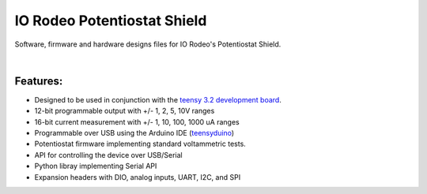 IO Rodeo Potentiostat Shield
============================

Software, firmware and hardware designs files for IO Rodeo's Potentiostat Shield.  

| 

.. figure:: /images/pstat_shield_img_0.JPG
    :scale: 100 %
    :alt: alternate text
    :align: center

Features:
---------

* Designed to be used in conjunction with the `teensy 3.2 development board <https://www.pjrc.com/teensy/teensy31.html>`_.   
* 12-bit programmable output with +/- 1, 2, 5, 10V ranges
* 16-bit current measurement with +/- 1, 10, 100, 1000 uA ranges
* Programmable over USB using the Arduino IDE (`teensyduino <https://www.pjrc.com/teensy/td_download.html>`_)  
* Potentiostat firmware implementing standard voltammetric tests. 
* API for controlling the device over USB/Serial
* Python libray implementing Serial API
* Expansion headers with DIO, analog inputs, UART, I2C, and SPI 
